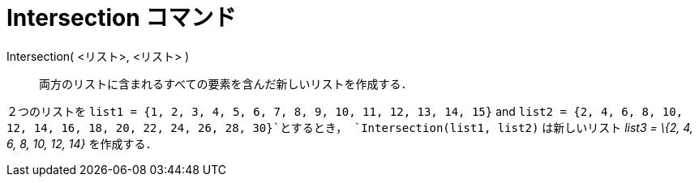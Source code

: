 = Intersection コマンド
:page-en: commands/Intersection
ifdef::env-github[:imagesdir: /ja/modules/ROOT/assets/images]

Intersection( <リスト>, <リスト> )::
  両方のリストに含まれるすべての要素を含んだ新しいリストを作成する．

[EXAMPLE]
====

２つのリストを `++list1 = {1, 2, 3, 4, 5, 6, 7, 8, 9, 10, 11, 12, 13, 14, 15}++` and
`++list2 = {2, 4, 6, 8, 10, 12, 14, 16, 18, 20, 22, 24, 26, 28, 30}++`とするとき， `++Intersection(list1, list2)++`
は新しいリスト _list3 = \{2, 4, 6, 8, 10, 12, 14}_ を作成する．

====
